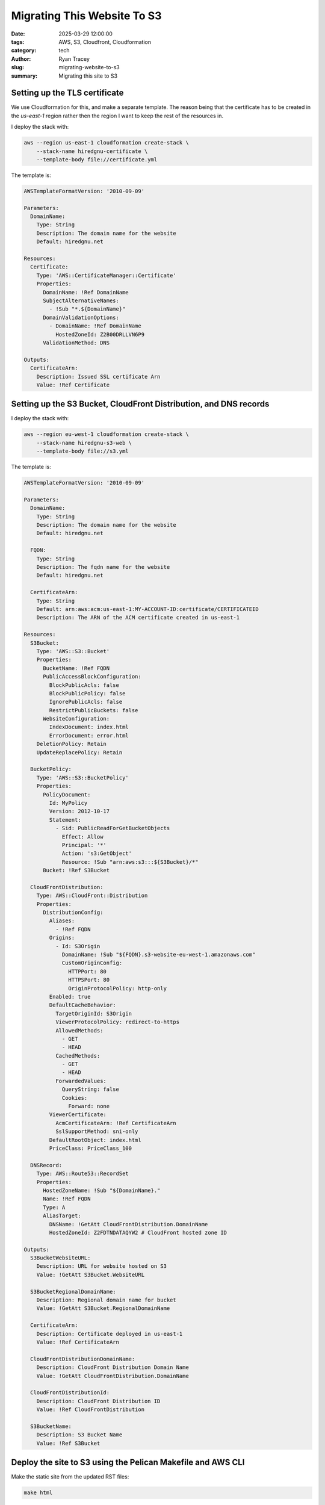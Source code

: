 Migrating This Website To S3
============================

:date: 2025-03-29 12:00:00
:tags: AWS, S3, Cloudfront, Cloudformation
:category: tech
:author: Ryan Tracey
:slug: migrating-website-to-s3
:summary: Migrating this site to S3

.. _Linode: https://linode.com/


Setting up the TLS certificate
------------------------------

We use Cloudformation for this, and make a separate template. The reason
being that the certificate has to be created in the `us-east-1` region
rather then the region I want to keep the rest of the resources in.

I deploy the stack with:

.. code-block:: bash

    aws --region us-east-1 cloudformation create-stack \
        --stack-name hiredgnu-certificate \
        --template-body file://certificate.yml

The template is:

.. code-block:: yaml

    AWSTemplateFormatVersion: '2010-09-09'

    Parameters:
      DomainName:
        Type: String
        Description: The domain name for the website
        Default: hiredgnu.net 

    Resources:
      Certificate:
        Type: 'AWS::CertificateManager::Certificate'
        Properties:
          DomainName: !Ref DomainName
          SubjectAlternativeNames:
            - !Sub "*.${DomainName}"
          DomainValidationOptions:
            - DomainName: !Ref DomainName
              HostedZoneId: Z2B00DRLLVN6P9
          ValidationMethod: DNS

    Outputs:
      CertificateArn:
        Description: Issued SSL certificate Arn
        Value: !Ref Certificate

Setting up the S3 Bucket, CloudFront Distribution, and DNS records
------------------------------------------------------------------

I deploy the stack with:

.. code-block:: bash

    aws --region eu-west-1 cloudformation create-stack \
        --stack-name hiredgnu-s3-web \
        --template-body file://s3.yml


The template is:

.. code-block:: yaml

    AWSTemplateFormatVersion: '2010-09-09'

    Parameters:
      DomainName:
        Type: String
        Description: The domain name for the website
        Default: hiredgnu.net 

      FQDN:
        Type: String
        Description: The fqdn name for the website
        Default: hiredgnu.net 

      CertificateArn:
        Type: String
        Default: arn:aws:acm:us-east-1:MY-ACCOUNT-ID:certificate/CERTIFICATEID
        Description: The ARN of the ACM certificate created in us-east-1

    Resources:
      S3Bucket:
        Type: 'AWS::S3::Bucket'
        Properties:
          BucketName: !Ref FQDN
          PublicAccessBlockConfiguration:
            BlockPublicAcls: false
            BlockPublicPolicy: false
            IgnorePublicAcls: false
            RestrictPublicBuckets: false
          WebsiteConfiguration:
            IndexDocument: index.html
            ErrorDocument: error.html
        DeletionPolicy: Retain
        UpdateReplacePolicy: Retain

      BucketPolicy:
        Type: 'AWS::S3::BucketPolicy'
        Properties:
          PolicyDocument:
            Id: MyPolicy
            Version: 2012-10-17
            Statement:
              - Sid: PublicReadForGetBucketObjects
                Effect: Allow
                Principal: '*'
                Action: 's3:GetObject'
                Resource: !Sub "arn:aws:s3:::${S3Bucket}/*"
          Bucket: !Ref S3Bucket

      CloudFrontDistribution:
        Type: AWS::CloudFront::Distribution
        Properties:
          DistributionConfig:
            Aliases:
              - !Ref FQDN
            Origins:
              - Id: S3Origin
                DomainName: !Sub "${FQDN}.s3-website-eu-west-1.amazonaws.com"
                CustomOriginConfig:
                  HTTPPort: 80
                  HTTPSPort: 80
                  OriginProtocolPolicy: http-only
            Enabled: true
            DefaultCacheBehavior:
              TargetOriginId: S3Origin
              ViewerProtocolPolicy: redirect-to-https
              AllowedMethods:
                - GET
                - HEAD
              CachedMethods:
                - GET
                - HEAD
              ForwardedValues:
                QueryString: false
                Cookies:
                  Forward: none
            ViewerCertificate:
              AcmCertificateArn: !Ref CertificateArn
              SslSupportMethod: sni-only
            DefaultRootObject: index.html
            PriceClass: PriceClass_100

      DNSRecord:
        Type: AWS::Route53::RecordSet
        Properties:
          HostedZoneName: !Sub "${DomainName}."
          Name: !Ref FQDN 
          Type: A
          AliasTarget:
            DNSName: !GetAtt CloudFrontDistribution.DomainName
            HostedZoneId: Z2FDTNDATAQYW2 # CloudFront hosted zone ID

    Outputs:
      S3BucketWebsiteURL:
        Description: URL for website hosted on S3
        Value: !GetAtt S3Bucket.WebsiteURL

      S3BucketRegionalDomainName:
        Description: Regional domain name for bucket
        Value: !GetAtt S3Bucket.RegionalDomainName 

      CertificateArn:
        Description: Certificate deployed in us-east-1
        Value: !Ref CertificateArn

      CloudFrontDistributionDomainName:
        Description: CloudFront Distribution Domain Name
        Value: !GetAtt CloudFrontDistribution.DomainName

      CloudFrontDistributionId:
        Description: CloudFront Distribution ID
        Value: !Ref CloudFrontDistribution

      S3BucketName:
        Description: S3 Bucket Name
        Value: !Ref S3Bucket


Deploy the site to S3 using the Pelican Makefile and AWS CLI
------------------------------------------------------------

Make the static site from the updated RST files:

.. code-block:: bash

    make html

Upload the generated static files:
    
.. code-block:: bash

    aws s3 sync output/ s3://hiredgnu.net/ --delete

Invalidate the Cloudfront cache:

.. code-block:: bash

    aws cloudfront create-invalidation --distribution-id <DISTRIBUTIONID> --paths "/*"
